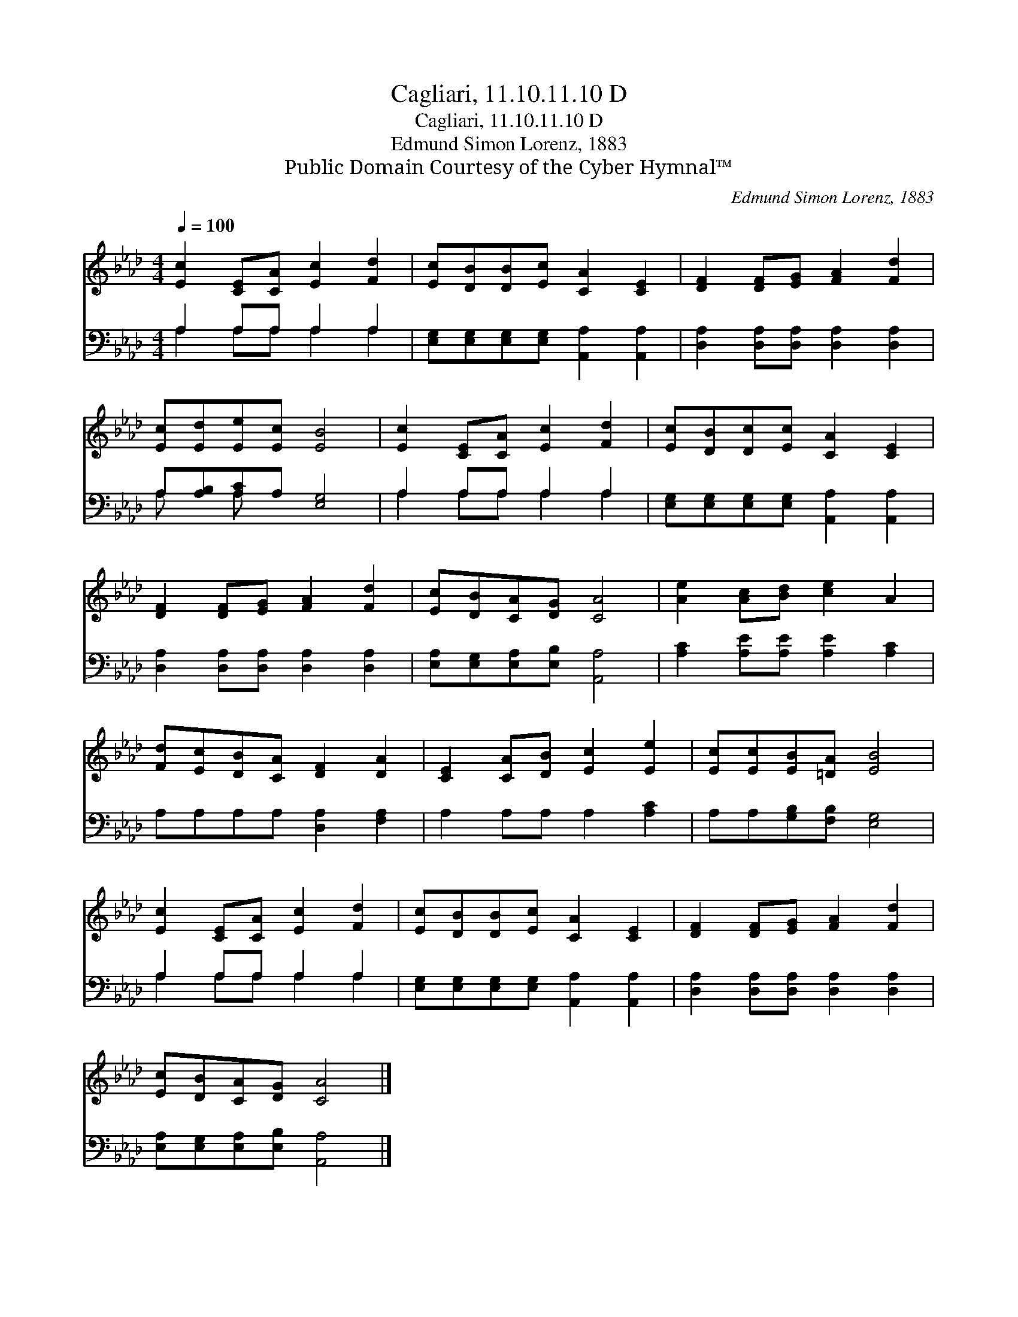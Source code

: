 X:1
T:Cagliari, 11.10.11.10 D
T:Cagliari, 11.10.11.10 D
T:Edmund Simon Lorenz, 1883
T:Public Domain Courtesy of the Cyber Hymnal™
C:Edmund Simon Lorenz, 1883
Z:Public Domain
Z:Courtesy of the Cyber Hymnal™
%%score 1 ( 2 3 )
L:1/8
Q:1/4=100
M:4/4
K:Ab
V:1 treble 
V:2 bass 
V:3 bass 
V:1
 [Ec]2 [CE][CA] [Ec]2 [Fd]2 | [Ec][DB][DB][Ec] [CA]2 [CE]2 | [DF]2 [DF][EG] [FA]2 [Fd]2 | %3
 [Ec][Ed][Ee][Ec] [EB]4 | [Ec]2 [CE][CA] [Ec]2 [Fd]2 | [Ec][DB][Dc][Ec] [CA]2 [CE]2 | %6
 [DF]2 [DF][EG] [FA]2 [Fd]2 | [Ec][DB][CA][DG] [CA]4 | [Ae]2 [Ac][Bd] [ce]2 A2 | %9
 [Fd][Ec][DB][CA] [DF]2 [DA]2 | [CE]2 [CA][DB] [Ec]2 [Ee]2 | [Ec][Ec][EB][=DA] [EB]4 | %12
 [Ec]2 [CE][CA] [Ec]2 [Fd]2 | [Ec][DB][DB][Ec] [CA]2 [CE]2 | [DF]2 [DF][EG] [FA]2 [Fd]2 | %15
 [Ec][DB][CA][DG] [CA]4 |] %16
V:2
 A,2 A,A, A,2 A,2 | [E,G,][E,G,][E,G,][E,G,] [A,,A,]2 [A,,A,]2 | %2
 [D,A,]2 [D,A,][D,A,] [D,A,]2 [D,A,]2 | A,[A,B,][A,C]A, [E,G,]4 | A,2 A,A, A,2 A,2 | %5
 [E,G,][E,G,][E,G,][E,G,] [A,,A,]2 [A,,A,]2 | [D,A,]2 [D,A,][D,A,] [D,A,]2 [D,A,]2 | %7
 [E,A,][E,G,][E,A,][E,B,] [A,,A,]4 | [A,C]2 [A,E][A,E] [A,E]2 [A,C]2 | A,A,A,A, [D,A,]2 [F,A,]2 | %10
 A,2 A,A, A,2 [A,C]2 | A,A,[G,B,][F,B,] [E,G,]4 | A,2 A,A, A,2 A,2 | %13
 [E,G,][E,G,][E,G,][E,G,] [A,,A,]2 [A,,A,]2 | [D,A,]2 [D,A,][D,A,] [D,A,]2 [D,A,]2 | %15
 [E,A,][E,G,][E,A,][E,B,] [A,,A,]4 |] %16
V:3
 A,2 A,A, A,2 A,2 | x8 | x8 | A, x A, x5 | A,2 A,A, A,2 A,2 | x8 | x8 | x8 | x8 | x8 | x8 | x8 | %12
 A,2 A,A, A,2 A,2 | x8 | x8 | x8 |] %16

